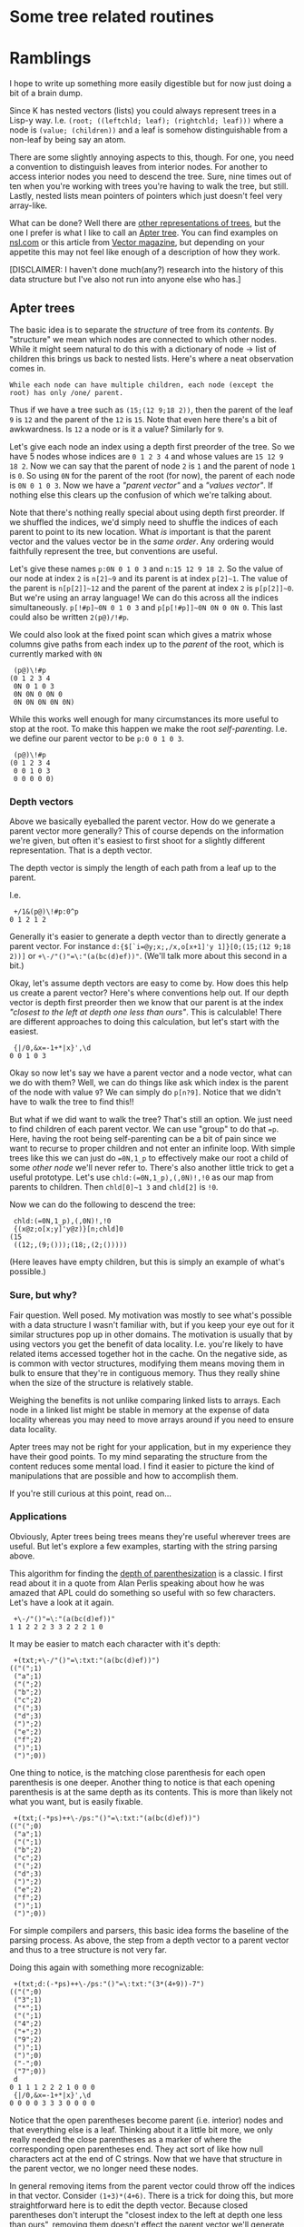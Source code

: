 * Some tree related routines

* Ramblings
  I hope to write up something more easily digestible but for now just doing a bit of a brain dump.

  Since K has nested vectors (lists) you could always represent trees in a Lisp-y way.  I.e.
  ~(root; ((leftchld; leaf); (rightchld; leaf)))~ where a node is ~(value; (children))~ and a leaf
  is somehow distinguishable from a non-leaf by being say an atom.

  There are some slightly annoying aspects to this, though.  For one, you need a convention to
  distinguish leaves from interior nodes.  For another to access interior nodes you need to descend
  the tree.  Sure, nine times out of ten when you're working with trees you're having to walk the
  tree, but still.  Lastly, nested lists mean pointers of pointers which just doesn't feel very
  array-like.

  What can be done?  Well there are [[https://github.com/JohnEarnest/ok/blob/gh-pages/docs/Trees.md][other representations of trees]], but the one I prefer is what I
  like to call an [[http://nsl.com/k/tableaux/trees.k][Apter tree]].  You can find examples on [[http://nsl.com][nsl.com]] or this article from
  [[http://archive.vector.org.uk/art10500340][Vector magazine]], but depending on your appetite this may not feel like enough of a description
  of how they work.

  [DISCLAIMER: I haven't done much(any?) research into the history of this data structure but I've
  also not run into anyone else who has.]

** Apter trees
   The basic idea is to separate the /structure/ of tree from its /contents/.  By "structure" we mean
   which nodes are connected to which other nodes.  While it might seem natural to do this with a
   dictionary of node -> list of children this brings us back to nested lists.  Here's where a neat
   observation comes in.

   : While each node can have multiple children, each node (except the root) has only /one/ parent.

   Thus if we have a tree such as ~(15;(12 9;18 2))~, then the parent of the leaf ~9~ is ~12~ and the parent
   of the ~12~ is ~15~.  Note that even here there's a bit of awkwardness.  Is ~12~ a node or is it a value?
   Similarly for ~9~.

   Let's give each node an index using a depth first preorder of the tree.  So we have 5 nodes whose
   indices are ~0 1 2 3 4~ and whose values are ~15 12 9 18 2~.  Now we can say that the parent of node
   ~2~ is ~1~ and the parent of node ~1~ is ~0~.  So using ~0N~ for the parent of the root (for now),
   the parent of each node is ~0N 0 1 0 3~.  Now we have a /"parent vector"/ and a /"values vector"/.
   If nothing else this clears up the confusion of which we're talking about.

   Note that there's nothing really special about using depth first preorder.  If we shuffled the indices,
   we'd simply need to shuffle the indices of each parent to point to its new location.  What /is/ important
   is that the parent vector and the values vector be in the /same order/.  Any ordering would faithfully
   represent the tree, but conventions are useful.

   Let's give these names ~p:0N 0 1 0 3~ and ~n:15 12 9 18 2~.  So the value of our node at index ~2~ is
   ~n[2]~9~ and its parent is at index ~p[2]~1~.  The value of the parent is ~n[p[2]]~12~ and the parent
   of the parent at index ~2~ is ~p[p[2]]~0~.  But we're using an array language!  We can do this across
   all the indices simultaneously. ~p[!#p]~0N 0 1 0 3~ and ~p[p[!#p]]~0N 0N 0 0N 0~.  This last could also
   be written ~2(p@)/!#p~.

   We could also look at the fixed point scan which gives a matrix whose columns give paths from each index
   up to the /parent/ of the root, which is currently marked with ~0N~

    :  (p@)\!#p
    : (0 1 2 3 4
    :  0N 0 1 0 3
    :  0N 0N 0 0N 0
    :  0N 0N 0N 0N 0N)

   While this works well enough for many circumstances its more useful to stop at the root.  To make this
   happen we make the root /self-parenting/.  I.e. we define our parent vector to be ~p:0 0 1 0 3~.

    :  (p@)\!#p
    : (0 1 2 3 4
    :  0 0 1 0 3
    :  0 0 0 0 0)

*** Depth vectors
    Above we basically eyeballed the parent vector.  How do we generate a parent vector more generally?
    This of course depends on the information we're given, but often it's easiest to first shoot for a
    slightly different representation.  That is a depth vector.

    The depth vector is simply the length of each path from a leaf up to the parent.

    I.e.

     :  +/1&(p@)\!#p:0^p
     : 0 1 2 1 2

    Generally it's easier to generate a depth vector than to directly generate a parent vector.  For
    instance ~d:{$[`i=@y;x;,/x,o[x+1]'y 1]}[0;(15;(12 9;18 2))]~ or ~+\-/"()"=\:"(a(bc(d)ef))"~.  (We'll
    talk more about this second in a bit.)

    Okay, let's assume depth vectors are easy to come by.  How does this help us create a parent vector?
    Here's where conventions help out.  If our depth vector is depth first preorder then we know that our
    parent is at the index /"closest to the left at depth one less than ours"/.  This is calculable!  There
    are different approaches to doing this calculation, but let's start with the easiest.

    :  {|/0,&x=-1+*|x}',\d
    : 0 0 1 0 3

   Okay so now let's say we have a parent vector and a node vector, what can we do with them?  Well, we
   can do things like ask which index is the parent of the node with value ~9~?  We can simply do ~p[n?9]~.
   Notice that we didn't have to walk the tree to find this!!

   But what if we did want to walk the tree?  That's still an option.  We just need to find children of
   each parent vector.  We can use "group" to do that ~=p~.  Here, having the root being self-parenting
   can be a bit of pain since we want to recurse to proper children and not enter an infinite loop.
   With simple trees like this we can just do ~=0N,1_p~ to effectively make our root a child of some
   /other node/ we'll never refer to.  There's also another little trick to get a useful prototype.
   Let's use ~chld:(=0N,1_p),(,0N)!,!0~ as our map from parents to children.  Then ~chld[0]~1 3~ and
   ~chld[2]~ is ~!0~.

   Now we can do the following to descend the tree:

   :  chld:(=0N,1_p),(,0N)!,!0
   :  {(x@z;o[x;y]'y@z)}[n;chld]0
   : (15
   :  ((12;,(9;()));(18;,(2;()))))

   (Here leaves have empty children, but this is simply an example of what's possible.)


*** Sure, but why?
    Fair question.  Well posed.  My motivation was mostly to see what's possible with a data structure
    I wasn't familiar with, but if you keep your eye out for it similar structures pop up in other
    domains.  The motivation is usually that by using vectors you get the benefit of data locality.
    I.e. you're likely to have related items accessed together hot in the cache.  On the negative side,
    as is common with vector structures, modifying them means moving them in bulk to ensure that they're
    in contiguous memory.  Thus they really shine when the size of the structure is relatively stable.

    Weighing the benefits is not unlike comparing linked lists to arrays.  Each node in a linked list
    might be stable in memory at the expense of data locality whereas you may need to move arrays around
    if you need to ensure data locality.

    Apter trees may not be right for your application, but in my experience they have their good points.
    To my mind separating the structure from the content reduces some mental load.  I find it easier to
    picture the kind of manipulations that are possible and how to accomplish them.

    If you're still curious at this point, read on...

*** Applications
    Obviously, Apter trees being trees means they're useful wherever trees are useful.  But let's
    explore a few examples, starting with the string parsing above.

    This algorithm for finding the [[https://dl.acm.org/doi/pdf/10.1145/800136.804466][depth of parenthesization]] is a classic.  I first read about it in a
    quote from Alan Perlis speaking about how he was amazed that APL could do something so useful with
    so few characters.  Let's have a look at it again.

    :  +\-/"()"=\:"(a(bc(d)ef))"
    : 1 1 2 2 2 3 3 2 2 2 1 0

    It may be easier to match each character with it's depth:

    :  +(txt;+\-/"()"=\:txt:"(a(bc(d)ef))")
    : (("(";1)
    :  ("a";1)
    :  ("(";2)
    :  ("b";2)
    :  ("c";2)
    :  ("(";3)
    :  ("d";3)
    :  (")";2)
    :  ("e";2)
    :  ("f";2)
    :  (")";1)
    :  (")";0))

    One thing to notice, is the matching close parenthesis for each open parenthesis is one deeper.
    Another thing to notice is that each opening parenthesis is at the same depth as its contents.
    This is more than likely not what you want, but is easily fixable.

    :  +(txt;(-*ps)++\-/ps:"()"=\:txt:"(a(bc(d)ef))")
    : (("(";0)
    :  ("a";1)
    :  ("(";1)
    :  ("b";2)
    :  ("c";2)
    :  ("(";2)
    :  ("d";3)
    :  (")";2)
    :  ("e";2)
    :  ("f";2)
    :  (")";1)
    :  (")";0))

    For simple compilers and parsers, this basic idea forms the baseline of the parsing process.
    As above, the step from a depth vector to a parent vector and thus to a tree structure is not
    very far.

    Doing this again with something more recognizable:

    :  +(txt;d:(-*ps)++\-/ps:"()"=\:txt:"(3*(4+9))-7")
    : (("(";0)
    :  ("3";1)
    :  ("*";1)
    :  ("(";1)
    :  ("4";2)
    :  ("+";2)
    :  ("9";2)
    :  (")";1)
    :  (")";0)
    :  ("-";0)
    :  ("7";0))
    :  d
    : 0 1 1 1 2 2 2 1 0 0 0
    :  {|/0,&x=-1+*|x}',\d
    : 0 0 0 0 3 3 3 0 0 0 0

    Notice that the open parentheses become parent (i.e. interior) nodes and that everything else
    is a leaf.  Thinking about it a little bit more, we only really needed the close parentheses
    as a marker of where the corresponding open parentheses end.  They act sort of like how null
    characters act at the end of C strings.  Now that we have that structure in the parent vector,
    we no longer need these nodes.

    In general removing items from the parent vector could throw off the indices in that vector.
    Consider ~(1+3)*(4+6)~.  There is a trick for doing this, but more straightforward here is
    to edit the depth vector.  Because closed parentheses don't interupt the "closest index to the
    left at depth one less than ours", removing them doesn't effect the parent vector we'll
    generate from it.

    :   +(txt;d):(txt;d:(-*ps)++\-/ps)@\:&~*|ps:"()"=\:txt:"(3*(4+9))-7"
    : (("(";0)
    :  ("3";1)
    :  ("*";1)
    :  ("(";1)
    :  ("4";2)
    :  ("+";2)
    :  ("9";2)
    :  ("-";0)
    :  ("7";0))

    It's this sort of thinking about trees that I enjoy about Apter trees.  It's as much like
    painting as it is like programming.  Note that here we're considering ~txt~ to be the values
    vector and we make our adjustments to both the depth vector and the values vector in parallel.

    Another thing to notice here is that we have several nodes at depth ~0~.  We probably want a
    single root, though.  We could fix this by adjusting the original text and adding a set of
    parentheses around the whole thing, or we can edit this postprocessed tree.

    :  +(txt;d):("(",txt;0,1+d)
    : (("(";0)
    :  ("(";1)
    :  ("3";2)
    :  ("*";2)
    :  ("(";2)
    :  ("4";3)
    :  ("+";3)
    :  ("9";3)
    :  ("-";1)
    :  ("7";1))

    You might be asking yourself at this point "where is this going?"  The answer is "nowhere!".
    We're just playing around to see the kind of thinking that goes into working with these
    structures.

    But as long as we're playing around with something familiar, we probably want these (infix)
    operators to be parents of the things they're operating on.  We could try to manipulate the
    depth vector, but if we keep the order the same, we'll not be in DFS preorder.  Let's instead
    make a parent vector and rewire it.

    :  :p:{|/0,&x=-1+*|x}',\d
    : 0 0 1 1 1 4 4 4 0 0
    :  txt@=p
    : !/+((0;"((-7")
    :     (1;"3*(")
    :     (4;"4+9"))

    Currently, each infix operator is a sibling of the element to the left and the right.  A
	sibling which is an open parenthesis represents the subexpression (i.e. subtree).  Instead,
	we'd like to have each node to the left and the right of an infix operator have the infix
	operator as its parent.  Note that these are the indices to the left and the right /among its
	siblings/.  This means we'll have to do this per grouping.

    :  =p
    : !/+((0;0 1 8 9)
    :     (1;2 3 4)
    :     (4;5 6 7))
    :  {y@(0;-1 1)+/:&~^"+*-%"?x@y}[txt]'.=p
    : !/+((0;,(8;1 9))
    :     (1;,(3;2 4))
    :     (4;,(6;5 7)))
    :  |+,/{y@(0;-1 1)+/:&~^"+*-%"?x@y}[txt]'.=p
    : ((1 9;2 4;5 7)
    :  8 3 6)
    :  :p:@[p;;:;].|+,/{y@(0;-1 1)+/:&~^"+*-%"?x@y}[txt]'.=p
    : 0 8 3 1 3 6 4 6 0 8

    This isn't great for visualizing.  Let's use something like the depth from parent calculation
    above.

    :  `0:(" ",txt)@(1+!#txt)*/:-1+2*~=':(p@)\!#p
    : ((3*(4+9-7
    :  (3*(4+9-7
    :  (3*(4+9 7
    :   3*(4+9  
    :   3 (4+9  
    :      4+9  
    :      4 9  

    Okay, maybe not the best rendering, but it'll do in a pinch.  Actually, let's take a second to
	appreciate this.  This may not be the tree redering you're used to, but you can visualize the
	shape of the tree from the depth of the nodes.  Moreover it's pretty cheap to render from the
	scan of the parent vector.  With a list based tree, the inner nodes are sort of buried in
	there and harder to get your hands on.

	We can see that the operators are now a level up from the things they're operating on, but
    we're no longer in DFS preorder.  Does this matter?  Not necessarily.  We can still iterate
    through the tree.  In fact, we can iterate through the tree to generate the DFS preorder.

    :  chld:(=0N,1_p),(,0N)!,!0
    :  :g:{,/x[z],o[x;y]'y@z}[!#p;chld]0
    : 0 8 1 3 2 4 6 5 7 9

    Just to be clear, DFS preorder /is important/ for the algorithm that converts depth vectors to
    parent vectors, but is /not necessarily important/ for the parent vectors themselves.

    This is the order we'd like the indices to be in (the grade).  Rearranging the values vector
    according to this grade is pretty easy:

    :  :txt@:g
    : "(-(*3(+497"

    But as alluded to above, rearranging the parent vector is a little trickier.  We first reorder
    the parent vector just as we do the values vector so that they're in the same order:

    :  p@g
    : 0 0 8 1 3 3 4 6 6 8

    These are now in the right order, but we're still pointing to the old indices.  What we need to
    point to is the new location, which amounts to the grade of the grade.

    :  :p:(<g)@p@g
    : 0 0 1 2 3 3 5 6 6 1
    :  `0:(" ",txt)@(1+!#txt)*/:-1+2*~=':(p@)\!#p
    : (-(*3(+497
    :  -(*3(+497
    :   (*3(+497
    :    *3(+49 
    :     3(+49 
    :       +49 
    :        49 

    Notice that this is basically reversed Polish notation with parens being explicit about which
    values go with which operators.  Also, since the original expression was fully parenthezised,
    each parenthesized node has a single child.  Given this, evaluating this expression as a tree
    isn't too bad.

    : chld:(=0N,1_p),(,0N)!,!0
    :  {(n;c):(x;y)@\:z;$[~#c;.n;"("~n;o[x;y]@*c;(.n)/o[x;y]'c]}[txt;chld]0
    : 32

    We simply descend the tree, passing through each parenthesis node to it's child and evaluating
    the operator on each of its children.  Leaves are simply eval-ed.

	Before moving on, let's take a look at this last attempt to visualize the tree. Let's remove
	the duplicates and space it out a bit.

	:  `0:" "/'(" ",txt)@(1+!#txt)*/:-1+2*1_>':,/1(,1+&#*:)\=':(p@)\!#p
	: (
	:   -
	:     (             7
	:       *
	:         3 (
	:             +
	:               4 9

	If you stare at this for a bit, you start to want to add some characters.

	:    (
	:    │
	:    -
	:    ├───────────┐
	:    (           7
	:    │
	:    *
	:    ├───┐
	:    3   (
	:        │
	:        +
	:        ├───┐
	:        4   9

	We won't go into details, but it should be fairly clear that the graph we actually had isn't
	too far off from something more traditional looking.

    Let's try something else.  Say we had an simple expression that wasn't parenthesized, like
    ~1+2+3+4~.  How do we express this as a tree?  For starters, since there is no depth, we can
    add a dummy root and make the parent vector all zeros.  If that's not immediately obvious, it's
    worth taking a minute to contemplate why this must be the case.

    :  :p:&# \txt:"(","1+2+3+4"
    : "(1+2+3+4"
    : 0 0 0 0 0 0 0 0

    Now how would we rewire this to do say right to left evaluation?  That is we want "long right"
    precedence.  If we did add parens it should look like ~(1+(2+(3+4~.  One option is to simply add
    a paren after each operator and use the parser above.  Another is to note that each operator has
    two children:  Its left (leaf) sibling and the next operator to the right.

    :  :p:@[p;;:;].(+(-1+;1_,[;-1+#txt]@)@\:op;op:&"+"=txt)
    : 0 2 0 4 2 6 4 6
    :  `0:(" ",txt)@(1+!#txt)*/:-1+2*~=':(p@)\!#p
    : (1+2+3+4
    :  1+2+3+4
    :  1 2+3+4
    :    2 3+4
    :      3 4

    You could apply something similar to each set of siblings for a partially parenthesized expression
    such as "(2*8*4)+(2*(3+4+6))".

    Now is this the way you want to go about creating a general expression parser?  Maybe not.
    It's not immediately clear how to handle monadic operators like negation going down this path.
    But then again, maybe it's not so bad.  The point of this exercise is to introduce new ways of
    thinking about tree construction.  I personally have found this "rector set" approach pretty
    fruitul, using it to implement a [[https://github.com/gitonthescene/ngnk-libs/blob/master/json/json.k][json parser]] and a parser of [[https://github.com/gitonthescene/ngnk-libs/blob/master/regex/re.k][regular expressions]] as well as
    [[https://github.com/gitonthescene/ngnk-libs/blob/master/trees/lambda-calculus.k][lambda calculus evaluator]].

    This last might be a good example of the shortcomings of this approach mentioned above.  It's
    basically a term rewriting exercise.  Which means a lot of updates to the tree and thus
    changes in the size of the tree, which means a lot of copying of the vectors involved as
    described above.  It works, but perhaps is not the best fit.

* More ramblings to come...

